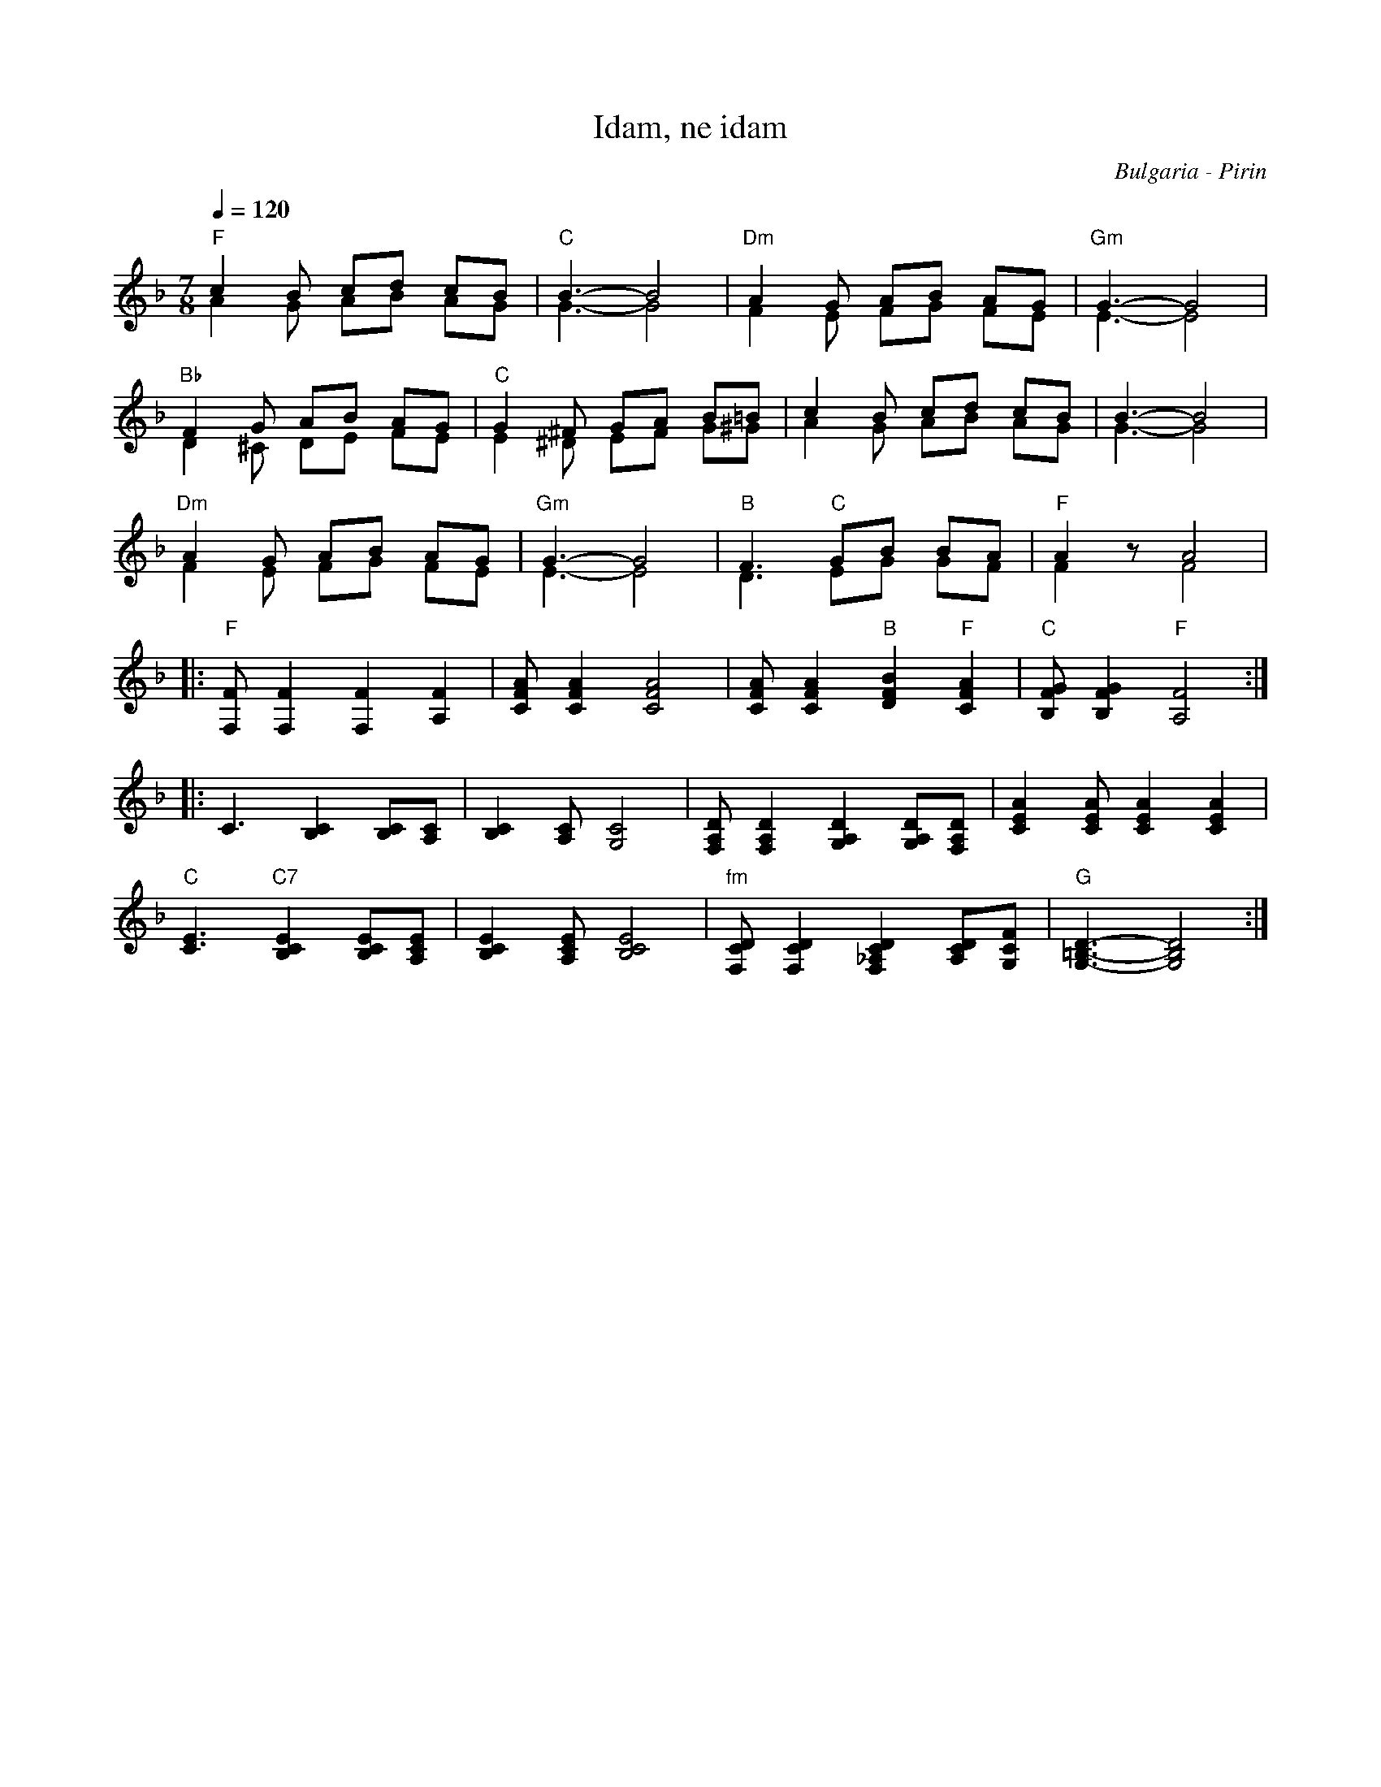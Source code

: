 X: 140
T: Idam, ne idam
O: Bulgaria - Pirin
Z: Birgitt Karlson
M: 7/8
L: 1/8
%% staves (1 2)
Q: 1/4=120
K: F
V:1 clef=treble
   "F"c2 B cd cB                           |"C"B3-B4                   |\
   "Dm"A2 G AB AG                          |"Gm"G3-G4                  |
V:2
   A2 G AB AG                              |G3-G4                      |\
   F2 E FG FE                              |E3-E4                      |
V:1
   "Bb"F2 G AB AG                          |"C"G2 ^F GA B=B            |\
   c2 B cd cB                              |B3-B4                      |
V:2
   D2 ^C DE FE                             | E2 ^D EF G^G              |\
   A2 G AB AG                              |G3-G4                      |
V:1
   "Dm"A2 G AB AG                          |"Gm" G3-G4                 |\
   "B"F3 "C" GB BA                         |"F"A2 z A4                 |
V:2
   F2 E FG FE                              | E3-E4                     |\
   D3 EG GF                                | F2 z F4                   |
%% staves 1
V: 1
|: "F"[F,F] [F,F]2 [F,F]2 [A,F]2           |[CFA] [CFA]2 [CFA]4        |\
   [CFA][CFA]2"B"[DFB]2"F"[CFA]2           |"C"[B,FG][B,FG]2"F"[A,F]4  :|
V:2
|: x7                                      |x7                         |\
   x7                                      |x7                         :|
V:1
|: C3 [B,C]2 [B,C][A,C]                    |[B,C]2 [A,C] [G,C]4        |\
   [F,A,D] [F,A,D]2 [G,A,D]2 [G,A,D][F,A,D]|[ACE]2[ACE] [ACE]2[ACE]2   |
V:2
|: x7                                      |x7                         |\
   x7                                      |x7                         |
V:1
   "C"[EC]3 "C7"[B,CE]2 [B,CE][A,CE]       |[B,CE]2[A,CE] [B,CE]4      |\
   "fm"[F,CD][F,CD]2[F,_A,CD]2 [A,CD][G,CF]|"G" [G,=B,D]3-[G,B,D]4     :|
V:2
   x7                                      |x7                         |\
   x7                                      |x7                         :|
